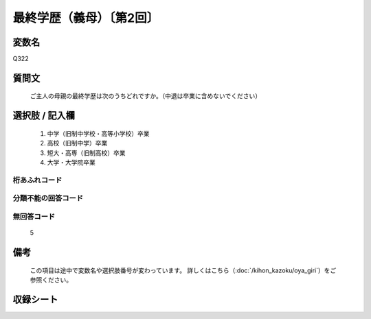 .. title:: Q322
.. rst-class:: item

====================================================================================================
最終学歴（義母）〔第2回〕
====================================================================================================

.. rst-class:: varname

変数名
==================

Q322

.. rst-class:: question

質問文
==================


   ご主人の母親の最終学歴は次のうちどれですか。（中退は卒業に含めないでください）



.. rst-class:: answer

選択肢 / 記入欄
======================

  1. 中学（旧制中学校・高等小学校）卒業
  2. 高校（旧制中学）卒業
  3. 短大・高専（旧制高校）卒業
  4. 大学・大学院卒業
  



.. rst-class:: overflow

桁あふれコード
-------------------------------
  


.. rst-class:: not_classified

分類不能の回答コード
-------------------------------------
  


.. rst-class:: not_available

無回答コード
-------------------------------------
  5


.. rst-class:: bikou

備考
==================
 

   この項目は途中で変数名や選択肢番号が変わっています。 詳しくはこちら（:doc:`/kihon_kazoku/oya_giri`）をご参照ください。




.. rst-class:: include_sheet

収録シート
=======================================
.. hlist::
   :columns: 3
   
   
   * p2_2
   
   


.. index:: Q322